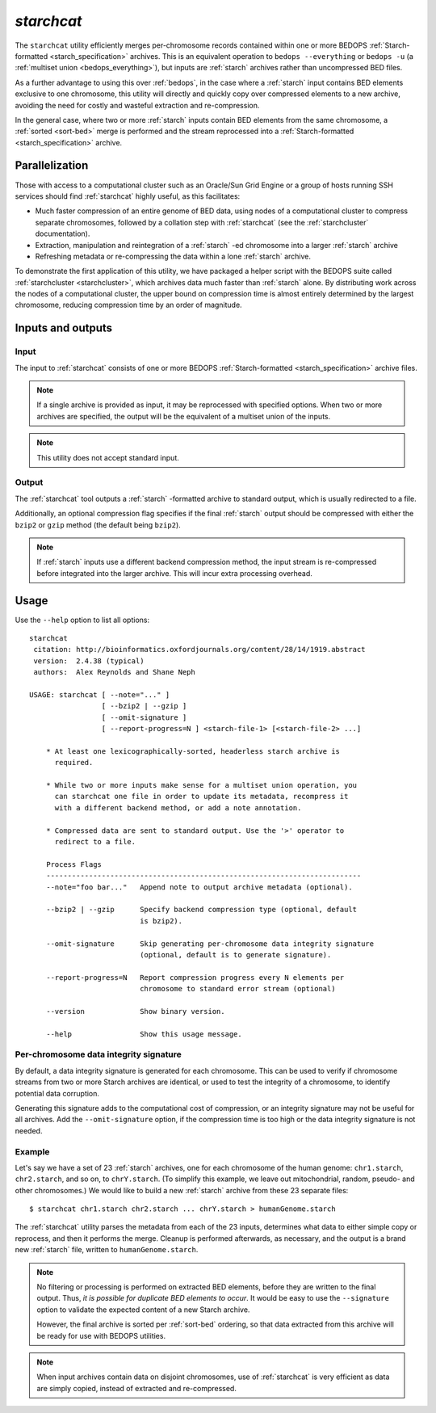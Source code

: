 .. _starchcat:

`starchcat`
===========

The ``starchcat`` utility efficiently merges per-chromosome records contained within one or more BEDOPS :ref:`Starch-formatted <starch_specification>` archives. This is an equivalent operation to ``bedops --everything`` or ``bedops -u`` (a :ref:`multiset union <bedops_everything>`), but inputs are :ref:`starch` archives rather than uncompressed BED files.

As a further advantage to using this over :ref:`bedops`, in the case where a :ref:`starch` input contains BED elements exclusive to one chromosome, this utility will directly and quickly copy over compressed elements to a new archive, avoiding the need for costly and wasteful extraction and re-compression. 

In the general case, where two or more :ref:`starch` inputs contain BED elements from the same chromosome, a :ref:`sorted <sort-bed>` merge is performed and the stream reprocessed into a :ref:`Starch-formatted <starch_specification>` archive.

===============
Parallelization
===============

Those with access to a computational cluster such as an Oracle/Sun Grid Engine or a group of hosts running SSH services should find :ref:`starchcat` highly useful, as this facilitates:

* Much faster compression of an entire genome of BED data, using nodes of a computational cluster to compress separate chromosomes, followed by a collation step with :ref:`starchcat` (see the :ref:`starchcluster` documentation).

* Extraction, manipulation and reintegration of a :ref:`starch` -ed chromosome into a larger :ref:`starch` archive

* Refreshing metadata or re-compressing the data within a lone :ref:`starch` archive.

To demonstrate the first application of this utility, we have packaged a helper script with the BEDOPS suite called :ref:`starchcluster <starchcluster>`, which archives data much faster than :ref:`starch` alone. By distributing work across the nodes of a computational cluster, the upper bound on compression time is almost entirely determined by the largest chromosome, reducing compression time by an order of magnitude.

==================
Inputs and outputs
==================

-----
Input
-----

The input to :ref:`starchcat` consists of one or more BEDOPS :ref:`Starch-formatted <starch_specification>` archive files. 

.. note:: If a single archive is provided as input, it may be reprocessed with specified options. When two or more archives are specified, the output will be the equivalent of a multiset union of the inputs.

.. note:: This utility does not accept standard input. 

------
Output
------

The :ref:`starchcat` tool outputs a :ref:`starch` -formatted archive to standard output, which is usually redirected to a file.

Additionally, an optional compression flag specifies if the final :ref:`starch` output should be compressed with either the ``bzip2`` or ``gzip`` method (the default being ``bzip2``). 

.. note:: If :ref:`starch` inputs use a different backend compression method, the input stream is re-compressed before integrated into the larger archive. This will incur extra processing overhead.

=====
Usage
=====

Use the ``--help`` option to list all options:

::

  starchcat
   citation: http://bioinformatics.oxfordjournals.org/content/28/14/1919.abstract
   version:  2.4.38 (typical)
   authors:  Alex Reynolds and Shane Neph

  USAGE: starchcat [ --note="..." ]
                   [ --bzip2 | --gzip ]
                   [ --omit-signature ]
                   [ --report-progress=N ] <starch-file-1> [<starch-file-2> ...]

      * At least one lexicographically-sorted, headerless starch archive is
        required.

      * While two or more inputs make sense for a multiset union operation, you
        can starchcat one file in order to update its metadata, recompress it
        with a different backend method, or add a note annotation.

      * Compressed data are sent to standard output. Use the '>' operator to
        redirect to a file.

      Process Flags
      --------------------------------------------------------------------------
      --note="foo bar..."   Append note to output archive metadata (optional).

      --bzip2 | --gzip      Specify backend compression type (optional, default
                            is bzip2).

      --omit-signature      Skip generating per-chromosome data integrity signature
                            (optional, default is to generate signature).

      --report-progress=N   Report compression progress every N elements per
                            chromosome to standard error stream (optional)

      --version             Show binary version.

      --help                Show this usage message.

---------------------------------------
Per-chromosome data integrity signature
---------------------------------------

By default, a data integrity signature is generated for each chromosome. This can be used to verify if chromosome streams from two or more Starch archives are identical, or used to test the integrity of a chromosome, to identify potential data corruption. 

Generating this signature adds to the computational cost of compression, or an integrity signature may not be useful for all archives. Add the ``--omit-signature`` option, if the compression time is too high or the data integrity signature is not needed.

-------
Example
-------

Let's say we have a set of 23 :ref:`starch` archives, one for each chromosome of the human genome: ``chr1.starch``, ``chr2.starch``, and so on, to ``chrY.starch``. (To simplify this example, we leave out mitochondrial, random, pseudo- and other chromosomes.) We would like to build a new :ref:`starch` archive from these 23 separate files:

::

  $ starchcat chr1.starch chr2.starch ... chrY.starch > humanGenome.starch

The :ref:`starchcat` utility parses the metadata from each of the 23 inputs, determines what data to either simple copy or reprocess, and then it performs the merge. Cleanup is performed afterwards, as necessary, and the output is a brand new :ref:`starch` file, written to ``humanGenome.starch``.

.. note:: No filtering or processing is performed on extracted BED elements, before they are written to the final output. Thus, *it is possible for duplicate BED elements to occur*. It would be easy to use the ``--signature`` option to validate the expected content of a new Starch archive.

   However, the final archive is sorted per :ref:`sort-bed` ordering, so that data extracted from this archive will be ready for use with BEDOPS utilities.

.. note:: When input archives contain data on disjoint chromosomes, use of :ref:`starchcat` is very efficient as data are simply copied, instead of extracted and re-compressed.

.. |--| unicode:: U+2013   .. en dash
.. |---| unicode:: U+2014  .. em dash, trimming surrounding whitespace
   :trim:
